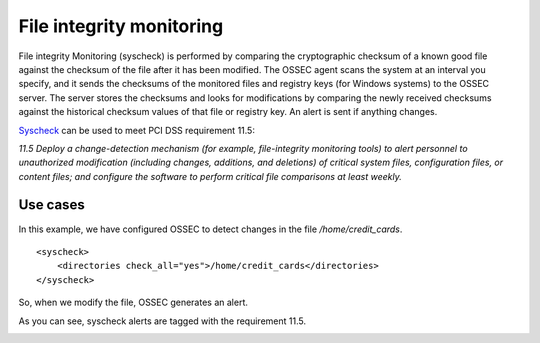 .. _pci_dss_file_integrity_monitoring:

File integrity monitoring
=========================

File integrity Monitoring (syscheck) is performed by comparing the cryptographic checksum of a known good file against the checksum of the file after it has been modified. The OSSEC agent scans the system at an interval you specify, and it sends the checksums of the monitored files and registry keys (for Windows systems) to the OSSEC server. The server stores the checksums and looks for modifications by comparing the newly received checksums against the historical checksum values of that file or registry key. An alert is sent if anything changes.

`Syscheck <http://ossec-docs.readthedocs.org/en/latest/manual/syscheck/index.html>`_  can be used to meet PCI DSS requirement 11.5:

*11.5 Deploy a change-detection mechanism (for example, file-integrity monitoring tools) to alert personnel to unauthorized modification (including changes, additions, and deletions) of critical system files, configuration files, or content files; and configure the software to perform critical file comparisons at least weekly.*

Use cases
---------

In this example, we have configured OSSEC to detect changes in the file */home/credit_cards*.

::

    <syscheck>
        <directories check_all="yes">/home/credit_cards</directories>
    </syscheck>

So, when we modify the file, OSSEC generates an alert.

.. image:: ../images/pci/fim_1.png
    :align: center
    :width: 100%

As you can see, syscheck alerts are tagged with the requirement 11.5.

.. image:: ../images/pci/fim_2.png
    :align: center
    :width: 100%

.. image:: ../images/pci/fim_3.png
    :align: center
    :width: 100%

.. image:: ../images/pci/fim_4.png
    :align: center
    :width: 100%
